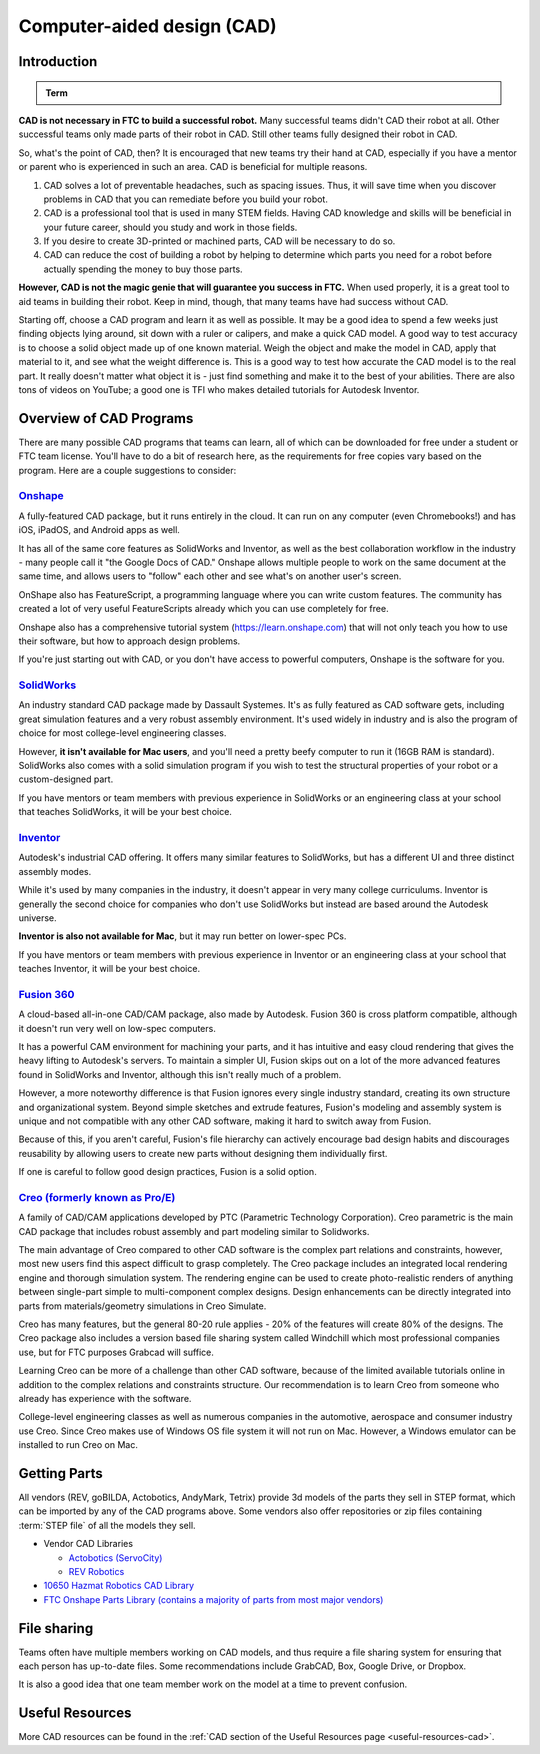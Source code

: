 Computer-aided design (CAD)
===========================

Introduction
------------

.. admonition:: Term

   .. glossary::

      Computer-aided design (CAD)
         CAD is software most commonly used to aid the design and drafting of parts and assemblies in engineering. In FTC\ |reg|, CAD is used to make 3D models of robots as well as design custom parts.

**CAD is not necessary in FTC to build a successful robot.** Many successful teams didn't CAD their robot at all. Other successful teams only made parts of their robot in CAD. Still other teams fully designed their robot in CAD.

So, what's the point of CAD, then? It is encouraged that new teams try their hand at CAD, especially if you have a mentor or parent who is experienced in such an area. CAD is beneficial for multiple reasons.

#. CAD solves a lot of preventable headaches, such as spacing issues. Thus, it will save time when you discover problems in CAD that you can remediate before you build your robot.
#. CAD is a professional tool that is used in many STEM fields. Having CAD knowledge and skills will be beneficial in your future career, should you study and work in those fields.
#. If you desire to create 3D-printed or machined parts, CAD will be necessary to do so.
#. CAD can reduce the cost of building a robot by helping to determine which parts you need for a robot before actually spending the money to buy those parts.

**However, CAD is not the magic genie that will guarantee you success in FTC.** When used properly, it is a great tool to aid teams in building their robot. Keep in mind, though, that many teams have had success without CAD.

Starting off, choose a CAD program and learn it as well as possible. It may be a good idea to spend a few weeks just finding objects lying around, sit down with a ruler or calipers, and make a quick CAD model. A good way to test accuracy is to choose a solid object made up of one known material. Weigh the object and make the model in CAD, apply that material to it, and see what the weight difference is. This is a good way to test how accurate the CAD model is to the real part. It really doesn't matter what object it is - just find something and make it to the best of your abilities. There are also tons of videos on YouTube; a good one is TFI who makes detailed tutorials for Autodesk Inventor.

Overview of CAD Programs
------------------------

There are many possible CAD programs that teams can learn, all of which can be downloaded for free under a student or FTC team license. You'll have to do a bit of research here, as the requirements for free copies vary based on the program. Here are a couple suggestions to consider:

`Onshape <https://www.onshape.com/en/education/>`_
^^^^^^^^^^^^^^^^^^^^^^^^^^^^^^^^^^^^^^^^^^^^^^^^^^

A fully-featured CAD package, but it runs entirely in the cloud. It can run on any computer (even Chromebooks!) and has iOS, iPadOS, and Android apps as well.

It has all of the same core features as SolidWorks and Inventor, as well as the best collaboration workflow in the industry - many people call it "the Google Docs of CAD." Onshape allows multiple people to work on the same document at the same time, and allows users to "follow" each other and see what's on another user's screen.

OnShape also has FeatureScript, a programming language where you can write custom features. The community has created a lot of very useful FeatureScripts already which you can use completely for free.

Onshape also has a comprehensive tutorial system (https://learn.onshape.com) that will not only teach you how to use their software, but how to approach design problems.

If you're just starting out with CAD, or you don't have access to powerful computers, Onshape is the software for you.

`SolidWorks <https://app.smartsheet.com/b/form/6762f6652a04487ca9786fcb06b84cb5>`_
^^^^^^^^^^^^^^^^^^^^^^^^^^^^^^^^^^^^^^^^^^^^^^^^^^^^^^^^^^^^^^^^^^^^^^^^^^^^^^^^^^

An industry standard CAD package made by Dassault Systemes. It's as fully featured as CAD software gets, including great simulation features and a very robust assembly environment. It's used widely in industry and is also the program of choice for most college-level engineering classes.

However, **it isn't available for Mac users**, and you'll need a pretty beefy computer to run it (16GB RAM is standard). SolidWorks also comes with a solid simulation program if you wish to test the structural properties of your robot or a custom-designed part.

If you have mentors or team members with previous experience in SolidWorks or an engineering class at your school that teaches SolidWorks, it will be your best choice.

`Inventor <https://www.autodesk.com/education/edu-software/overview?sorting=featured&page=1>`_
^^^^^^^^^^^^^^^^^^^^^^^^^^^^^^^^^^^^^^^^^^^^^^^^^^^^^^^^^^^^^^^^^^^^^^^^^^^^^^^^^^^^^^^^^^^^^^

Autodesk's industrial CAD offering. It offers many similar features to SolidWorks, but has a different UI and three distinct assembly modes.

While it's used by many companies in the industry, it doesn't appear in very many college curriculums. Inventor is generally the second choice for companies who don't use SolidWorks but instead are based around the Autodesk universe.

**Inventor is also not available for Mac**, but it may run better on lower-spec PCs.

If you have mentors or team members with previous experience in Inventor or an engineering class at your school that teaches Inventor, it will be your best choice.



`Fusion 360 <https://www.autodesk.com/education/edu-software/overview?sorting=featured&page=1>`_
^^^^^^^^^^^^^^^^^^^^^^^^^^^^^^^^^^^^^^^^^^^^^^^^^^^^^^^^^^^^^^^^^^^^^^^^^^^^^^^^^^^^^^^^^^^^^^^^

A cloud-based all-in-one CAD/CAM package, also made by Autodesk. Fusion 360 is cross platform compatible, although it doesn't run very well on low-spec computers.

It has a powerful CAM environment for machining your parts, and it has intuitive and easy cloud rendering that gives the heavy lifting to Autodesk's servers. To maintain a simpler UI, Fusion skips out on a lot of the more advanced features found in SolidWorks and Inventor, although this isn't really much of a problem.

However, a more noteworthy difference is that Fusion ignores every single industry standard, creating its own structure and organizational system. Beyond simple sketches and extrude features, Fusion's modeling and assembly system is unique and not compatible with any other CAD software, making it hard to switch away from Fusion.

Because of this, if you aren't careful, Fusion's file hierarchy can actively encourage bad design habits and discourages reusability by allowing users to create new parts without designing them individually first.

If one is careful to follow good design practices, Fusion is a solid option.

`Creo (formerly known as Pro/E) <https://www.ptc.com/en/products/education/free-software/standalone-educator>`_
^^^^^^^^^^^^^^^^^^^^^^^^^^^^^^^^^^^^^^^^^^^^^^^^^^^^^^^^^^^^^^^^^^^^^^^^^^^^^^^^^^^^^^^^^^^^^^^^^^^^^^^^^^^^^^^

A family of CAD/CAM applications developed by PTC (Parametric Technology Corporation). Creo parametric is the main CAD package that includes robust assembly and part modeling similar to Solidworks.

The main advantage of Creo compared to other CAD software is the complex part relations and constraints, however, most new users find this aspect difficult to grasp completely. The Creo package includes an integrated local rendering engine and thorough simulation system. The rendering engine can be used to create photo-realistic renders of anything between single-part simple to multi-component complex designs. Design enhancements can be directly integrated into parts from materials/geometry simulations in Creo Simulate.

Creo has many features, but the general 80-20 rule applies - 20% of the features will create 80% of the designs. The Creo package also includes a version based file sharing system called Windchill which most professional companies use, but for FTC purposes Grabcad will suffice.

Learning Creo can be more of a challenge than other CAD software, because of the limited available tutorials online in addition to the complex relations and constraints structure. Our recommendation is to learn Creo from someone who already has experience with the software.

College-level engineering classes as well as numerous companies in the automotive, aerospace and consumer industry use Creo. Since Creo makes use of Windows OS file system it will not run on Mac. However, a Windows emulator can be installed to run Creo on Mac.

Getting Parts
-------------

All vendors (REV, goBILDA, Actobotics, AndyMark, Tetrix) provide 3d models of the parts they sell in STEP format, which can be imported by any of the CAD programs above. Some vendors also offer repositories or zip files containing :term:`STEP file` of all the models they sell.

- Vendor CAD Libraries

  - `Actobotics (ServoCity) <https://www.servocity.com/step-files/>`_
  - `REV Robotics <https://workbench.grabcad.com/workbench/projects/gcEvgrMnw6kRPx7OR6r45Gvb2t-iOdLiNG3m_ALpdGYzK_#/space/gcFd6nwp5Brrc3ks-92gagLZCV2FkceNTX3qGzaMvy2wQD/folder/2906404>`_

- `10650 Hazmat Robotics CAD Library <https://workbench.grabcad.com/workbench/projects/gcpgZgLBwhIdL0FfUKJJfM75cqa9RW1ncXaL-lQ4KOl1wa#/space/gcSzacmSeI-l19BYQNPm422pSHLenRxOxVtmaD-Pzynwsq/folder/6578524>`_
- `FTC Onshape Parts Library (contains a majority of parts from most major vendors) <https://ftconshape.com/introduction-to-the-ftc-parts-library/>`_

File sharing
------------

Teams often have multiple members working on CAD models, and thus require a file sharing system for ensuring that each person has up-to-date files. Some recommendations include GrabCAD, Box, Google Drive, or Dropbox.

It is also a good idea that one team member work on the model at a time to prevent confusion.

Useful Resources
----------------

More CAD resources can be found in the :ref:`CAD section of the Useful Resources page <useful-resources-cad>`.
